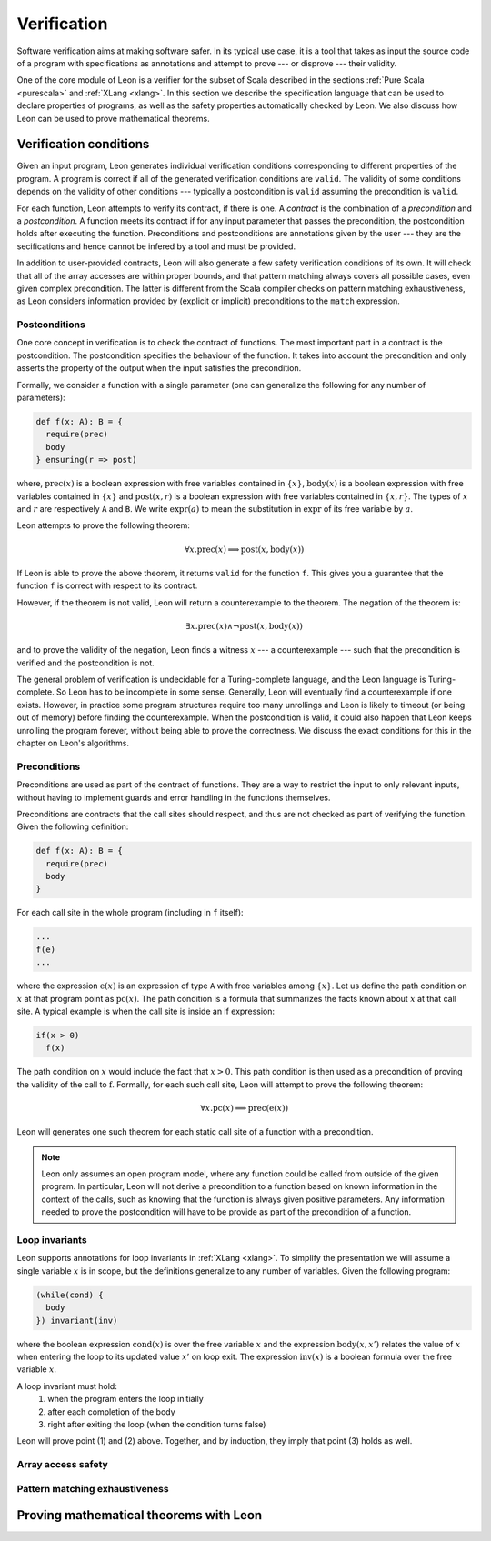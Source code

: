 .. _verification:

Verification
============

Software verification aims at making software safer. In its typical use case,
it is a tool that takes as input the source code of a program with
specifications as annotations and attempt to prove --- or disprove --- their
validity.

One of the core module of Leon is a verifier for the subset of Scala described
in the sections :ref:`Pure Scala <purescala>` and :ref:`XLang <xlang>`. In this
section we describe the specification language that can be used to declare
properties of programs, as well as the safety properties automatically checked
by Leon. We also discuss how Leon can be used to prove mathematical theorems.

Verification conditions
-----------------------

Given an input program, Leon generates individual verification conditions
corresponding to different properties of the program. A program is correct if
all of the generated verification conditions are ``valid``. The validity of some
conditions depends on the validity of other conditions --- typically a
postcondition is ``valid`` assuming the precondition is ``valid``.

For each function, Leon attempts to verify its contract, if there is one. A
*contract* is the combination of a *precondition* and a *postcondition*. A
function meets its contract if for any input parameter that passes the
precondition, the postcondition holds after executing the function.
Preconditions and postconditions are annotations given by the user --- they are
the secifications and hence cannot be infered by a tool and must be provided.

In addition to user-provided contracts, Leon will also generate a few safety
verification conditions of its own. It will check that all of the array
accesses are within proper bounds, and that pattern matching always covers all
possible cases, even given complex precondition. The latter is different from
the Scala compiler checks on pattern matching exhaustiveness, as Leon considers
information provided by (explicit or implicit) preconditions to the ``match``
expression.

Postconditions
**************

One core concept in verification is to check the contract of functions. The most
important part in a contract is the postcondition. The postcondition specifies
the behaviour of the function. It takes into account the precondition and only
asserts the property of the output when the input satisfies the precondition.

Formally, we consider a function with a single parameter (one can generalize
the following for any number of parameters):

.. code-block:: scala

   def f(x: A): B = {
     require(prec)
     body
   } ensuring(r => post)

where, :math:`\mbox{prec}(x)` is a boolean expression with free variables
contained in :math:`\{ x \}`, :math:`\mbox{body}(x)` is a boolean expression with
free variables contained in :math:`\{ x \}` and :math:`\mbox{post}(x, r)` is a
boolean expression with free variables contained in :math:`\{ x, r \}`. The
types of :math:`x` and :math:`r` are respectively ``A`` and ``B``. We write
:math:`\mbox{expr}(a)` to mean the substitution in :math:`\mbox{expr}` of its
free variable by :math:`a`.

Leon attempts to prove the following theorem:

.. math::

  \forall x. \mbox{prec}(x) \implies \mbox{post}(x, \mbox{body}(x))

If Leon is able to prove the above theorem, it returns ``valid`` for the
function ``f``. This gives you a guarantee that the function ``f`` is correct
with respect to its contract.

However, if the theorem is not valid, Leon will return a counterexample to the
theorem. The negation of the theorem is:

.. math::

  \exists x. \mbox{prec}(x) \land \neg \mbox{post}(x, \mbox{body}(x))

and to prove the validity of the negation, Leon finds a witness :math:`x` --- a
counterexample --- such that the precondition is verified and the postcondition
is not.

The general problem of verification is undecidable for a Turing-complete
language, and the Leon language is Turing-complete. So Leon has to be
incomplete in some sense. Generally, Leon will eventually find a counterexample
if one exists. However, in practice some program structures require too many
unrollings and Leon is likely to timeout (or being out of memory) before
finding the counterexample.  When the postcondition is valid, it could also
happen that Leon keeps unrolling the program forever, without being able to
prove the correctness. We discuss the exact conditions for this in the
chapter on Leon's algorithms.

Preconditions
*************

Preconditions are used as part of the contract of functions. They are a way to
restrict the input to only relevant inputs, without having to implement guards
and error handling in the functions themselves.

Preconditions are contracts that the call sites should respect, and thus are
not checked as part of verifying the function. Given the following definition:

.. code-block:: scala

   def f(x: A): B = {
     require(prec)
     body
   }
    

For each call site in the whole program (including in ``f`` itself):

.. code-block:: scala

   ...
   f(e) 
   ...

where the expression :math:`\mbox{e}(x)` is an expression of type ``A`` with
free variables among :math:`\{ x \}`. Let us define the path condition on :math:`x`
at that program point as :math:`\mbox{pc}(x)`. The path condition is a formula that
summarizes the facts known about :math:`x` at that call site. A typical example is
when the call site is inside an if expression:

.. code-block:: scala

   if(x > 0)
     f(x) 
     
The path condition on :math:`x` would include the fact that :math:`x > 0`. This
path condition is then used as a precondition of proving the validity of the
call to :math:`\mbox{f}`. Formally, for each such call site, Leon will attempt
to prove the following theorem:

.. math::

   \forall x. \mbox{pc}(x) \implies \mbox{prec}(\mbox{e}(x))

Leon will generates one such theorem for each static call site of a function with
a precondition.

.. note::
    
   Leon only assumes an open program model, where any function could be called from
   outside of the given program. In particular, Leon will not derive a precondition
   to a function based on known information in the context of the calls, such as
   knowing that the function is always given positive parameters. Any information needed
   to prove the postcondition will have to be provide as part of the precondition
   of a function.

Loop invariants
***************

Leon supports annotations for loop invariants in :ref:`XLang <xlang>`. To
simplify the presentation we will assume a single variable :math:`x` is in
scope, but the definitions generalize to any number of variables. Given the
following program:

.. code-block:: scala

   (while(cond) {
     body
   }) invariant(inv)
    
where the boolean expression :math:`\mbox{cond}(x)` is over the free variable
:math:`x` and the expression :math:`\mbox{body}(x, x')` relates the value of
:math:`x` when entering the loop to its updated value :math:`x'` on loop exit.
The expression :math:`\mbox{inv}(x)` is a boolean formula over the free
variable :math:`x`.

A loop invariant must hold:
  (1) when the program enters the loop initially
  (2) after each completion of the body
  (3) right after exiting the loop (when the condition turns false)

Leon will prove point (1) and (2) above. Together, and by induction, they imply
that point (3) holds as well.

Array access safety
*******************


Pattern matching exhaustiveness
*******************************



Proving mathematical theorems with Leon
---------------------------------------
